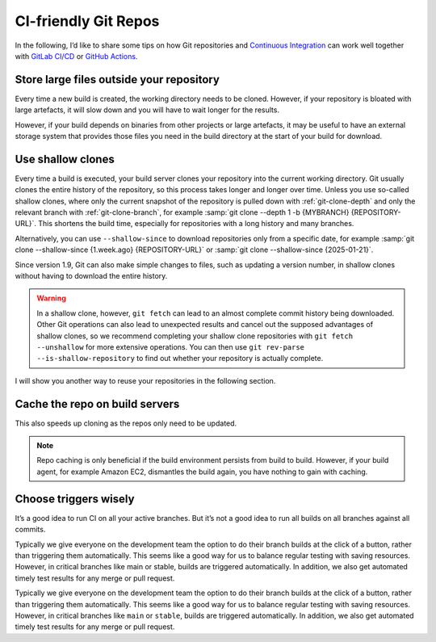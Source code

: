 .. SPDX-FileCopyrightText: 2020 Veit Schiele
..
.. SPDX-License-Identifier: BSD-3-Clause

CI-friendly Git Repos
=====================

In the following, I’d like to share some tips on how Git repositories and
`Continuous Integration <https://en.wikipedia.org/wiki/Continuous_integration>`_
can work well together with `GitLab CI/CD <https://docs.gitlab.com/ee/ci/>`_ or
`GitHub Actions <https://docs.github.com/en/actions>`_.

Store large files outside your repository
-----------------------------------------

Every time a new build is created, the working directory needs to be cloned.
However, if your repository is bloated with large artefacts, it will slow down
and you will have to wait longer for the results.

However, if your build depends on binaries from other projects or large
artefacts, it may be useful to have an external storage system that provides
those files you need in the build directory at the start of your build for
download.

Use shallow clones
------------------

Every time a build is executed, your build server clones your repository into
the current working directory. Git usually clones the entire history of the
repository, so this process takes longer and longer over time. Unless you use
so-called shallow clones, where only the current snapshot of the repository is
pulled down with :ref:`git-clone-depth` and only the relevant branch with
:ref:`git-clone-branch`, for example :samp:`git clone --depth 1 -b {MYBRANCH}
{REPOSITORY-URL}`. This shortens the build time, especially for repositories
with a long history and many branches.

Alternatively, you can use ``--shallow-since`` to download repositories only
from a specific date, for example :samp:`git
clone --shallow-since {1.week.ago} {REPOSITORY-URL}` or :samp:`git clone
--shallow-since {2025-01-21}`.

Since version 1.9, Git can also make simple changes to files, such as updating a
version number, in shallow clones without having to download the entire history.

.. warning::
   In a shallow clone, however, ``git fetch`` can lead to an almost complete
   commit history being downloaded. Other Git operations can also lead to
   unexpected results and cancel out the supposed advantages of shallow clones,
   so we recommend completing your shallow clone repositories with ``git fetch
   --unshallow`` for more extensive operations. You can then use ``git rev-parse
   --is-shallow-repository`` to find out whether your repository is actually
   complete.

I will show you another way to reuse your repositories in the following section.

Cache the repo on build servers
-------------------------------

This also speeds up cloning as the repos only need to be updated.

.. note::
    Repo caching is only beneficial if the build environment persists from build
    to build. However, if your build agent, for example Amazon EC2, dismantles
    the build again, you have nothing to gain with caching.

Choose triggers wisely
----------------------

It’s a good idea to run CI on all your active branches. But it’s not a good idea
to run all builds on all branches against all commits.

Typically we give everyone on the development team the option to do their branch builds at the click of a button, rather than triggering them automatically. This seems like a good way for us to balance regular testing with saving resources. However, in critical branches like main or stable, builds are triggered automatically. In addition, we also get automated timely test results for any merge or pull request.

Typically we give everyone on the development team the option to do their branch
builds at the click of a button, rather than triggering them automatically. This
seems like a good way for us to balance regular testing with saving resources.
However, in critical branches like ``main`` or ``stable``, builds are triggered
automatically. In addition, we also get automated timely test results for any
merge or pull request.
